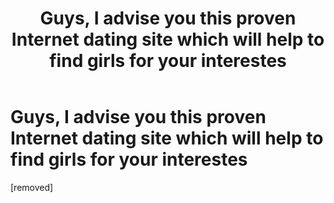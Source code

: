 #+TITLE: Guys, I advise you this proven Internet dating site which will help to find girls for your interestes

* Guys, I advise you this proven Internet dating site which will help to find girls for your interestes
:PROPERTIES:
:Author: Jonahtactcu
:Score: 1
:DateUnix: 1485596370.0
:DateShort: 2017-Jan-28
:END:
[removed]

